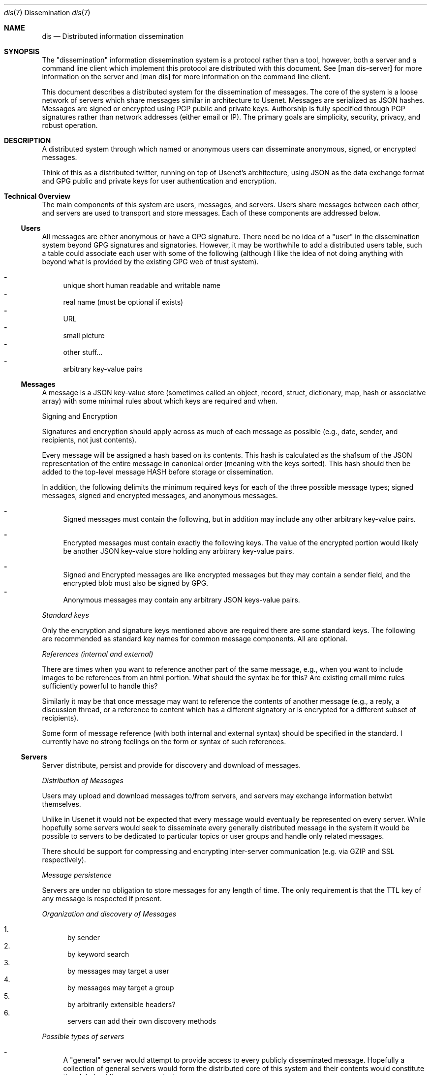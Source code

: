 .\" man 7 groff_mdoc  Best resource ever
.Dd October 31, 2012
.Dt dis \&7 "Dissemination"
.Os
.Sh NAME
.Nm dis
.Nd Distributed information dissemination
.Sh SYNOPSIS
The "dissemination" information dissemination system is a protocol
rather than a tool, however, both a server and a command line client
which implement this protocol are distributed with this document.  See
[man dis-server] for more information on the server and [man dis] for
more information on the command line client.
.Pp
This document describes a distributed system for the dissemination of
messages.  The core of the system is a loose network of servers which
share messages similar in architecture to Usenet.  Messages are
serialized as JSON hashes.  Messages are signed or encrypted using PGP
public and private keys.  Authorship is fully specified through PGP
signatures rather than network addresses (either email or IP).  The
primary goals are simplicity, security, privacy, and robust operation.
.
.Sh DESCRIPTION
.
.Pp
A distributed system through which named or anonymous users can
disseminate anonymous, signed, or encrypted messages.
.
.Pp
Think of this as a distributed twitter, running on top of Usenet's
architecture, using JSON as the data exchange format and GPG public
and private keys for user authentication and encryption.
.
.Sh Technical Overview
.
The main components of this system are users, messages, and servers.
Users share messages between each other, and servers are used to
transport and store messages.  Each of these components are addressed
below.
.
.Ss Users
.Pp
All messages are either anonymous or have a GPG signature.  There need
be no idea of a "user" in the dissemination system beyond GPG
signatures and signatories.  However, it may be worthwhile to add a
distributed users table, such a table could associate each user with
some of the following (although I like the idea of not doing anything
with beyond what is provided by the existing GPG web of trust system).
.Pp
.Bl -dash -compact
.  It
unique short human readable and writable name
.  It
real name (must be optional if exists)
.  It
URL
.  It
small picture
.  It
other stuff...
.  It
arbitrary key-value pairs
.El
.
.Ss Messages
.Pp
A message is a JSON key-value store (sometimes called an object,
record, struct, dictionary, map, hash or associative array) with some
minimal rules about which keys are required and when.
.Pp
Signing and Encryption
.Pp
Signatures and encryption should apply across as much of each message
as possible (e.g., date, sender, and recipients, not just contents).
.Pp
Every message will be assigned a hash based on its contents.  This
hash is calculated as the sha1sum of the JSON representation of the
entire message in canonical order (meaning with the keys sorted).
This hash should then be added to the top-level message HASH before
storage or dissemination.
.Pp
In addition, the following delimits the minimum required keys for each
of the three possible message types; signed messages, signed and
encrypted messages, and anonymous messages.
.
.Pp
.Bl -dash -compact
.  It
Signed messages must contain the following, but in addition may
include any other arbitrary key-value pairs.
.Pp
.TS
tab(:);
rl.
Key:Description
_
keys:JSON array of the keys in the order they are signed.
signatory:Identifier of the signatory readable by GPG.
signature:ASCII armor signature of the concatenated values of keys.
.TE
.Pp
.  It
Encrypted messages must contain exactly the following keys.  The value
of the encrypted portion would likely be another JSON key-value store
holding any arbitrary key-value pairs.
.Pp
.TS
tab(:);
rl.
Key:Description
_
recipients:A list of the recipients
encrypted:ASCII armor encrypted blob of arbitrary contents.
.TE
.Pp
.  It
Signed and Encrypted messages are like encrypted messages but they may
contain a sender field, and the encrypted blob must also be signed by
GPG.
.  It
Anonymous messages may contain any arbitrary JSON keys-value pairs.
.El
.Pp
.Em Standard keys
.Pp
Only the encryption and signature keys mentioned above are required
there are some standard keys.  The following are recommended as
standard key names for common message components.  All are optional.
.Pp
.TS
tab(:);
rl.
Key:Description
_
contents:The actual content of the message.
date:Specifies when the message was posted.
TTL:Or "time to live" specifies the maximum time
   :\^the message may be preserved by a server.
subject:A brief subject or title.
.TE
.Pp
.Em References (internal and external)
.Pp
There are times when you want to reference another part of the same
message, e.g., when you want to include images to be references from
an html portion.  What should the syntax be for this?  Are existing
email mime rules sufficiently powerful to handle this?
.Pp
Similarly it may be that once message may want to reference the
contents of another message (e.g., a reply, a discussion thread, or a
reference to content which has a different signatory or is encrypted
for a different subset of recipients).
.Pp
Some form of message reference (with both internal and external
syntax) should be specified in the standard.  I currently have no
strong feelings on the form or syntax of such references.
.Pp
.Ss Servers
.Pp
Server distribute, persist and provide for discovery and download of
messages.
.Pp
.Em Distribution of Messages
.Pp
Users may upload and download messages to/from servers, and servers
may exchange information betwixt themselves.
.Pp
Unlike in Usenet it would not be expected that every message would
eventually be represented on every server.  While hopefully some
servers would seek to disseminate every generally distributed message
in the system it would be possible to servers to be dedicated to
particular topics or user groups and handle only related messages.
.Pp
There should be support for compressing and encrypting inter-server
communication (e.g. via GZIP and SSL respectively).
.Pp
.Em Message persistence
.Pp
Servers are under no obligation to store messages for any length of
time.  The only requirement is that the TTL key of any message is
respected if present.
.Pp
.Em Organization and discovery of Messages
.Pp
.Pp
.Bl -enum -compact
.It
by sender
.It
by keyword search
.It
by messages may target a user
.It
by messages may target a group
.It
by arbitrarily extensible headers?
.It
servers can add their own discovery methods
.El
.Pp
.Em Possible types of servers
.Pp
.Bl -dash
.It
A "general" server would attempt to provide access to every publicly
disseminated message.  Hopefully a collection of general servers would
form the distributed core of this system and their contents would
constitute the global public message contents.
.It
A "topic" or "community" server may not perform any message exchange
with other servers, or may only exchange messages with a specific
topic or community of servers.  Such servers may only allow uploads of
specific messages discriminated by signatory or perhaps by content or
moderator.
.It
A "personal" server may only post messages from a single signatory and
may do no inter-server communication whatsoever.  Such a server could
serve as a personal "home" on the web, like a homepage.
.Pp
Using message references numerous messages could be presented in a
unified place (or page or view).  Such a personal presence on the web
may have numerous advantages over a static home page.
.Pp
Every piece of content would be signed.  Content could easily be added
through the addition of messages.  Messages encrypted for particular
groups could be used to display different information to different
groups of readers.  Such a personal message server could serve the
same role as a Facebook page (at least as I understand Facebook, I've
never used it myself).
.El
.Pp
.Sh Robustness
.Pp
Robustness of operation include continued operation of the system as a
whole, and persistence of individual messages.  Both are attained
through spatial distribution and the lack of single points of failure.
All servers are peers, and each server is capable of serving any
message.  There is no single location at which a message exists, so to
remove a message from the system every copy of the message (server
side or client side) must be removed from the system.
.Sh Privacy Considerations
.Pp
GPG allows for the encryption of messages sent between users.
Currently the only way to target a message at a recipient is to
encrypt the message for that recipient.  By requiring the use of GPG
encryption of messages on the client side this framework should
greatly increase privacy over email (which is normally unencrypted)
and other communication systems in which servers must be trusted with
private contents.
.Ss Privacy of Meta-information
.Pp
The meta-information of the communication (who communicated with who
and when) is an increasingly common target of surveillance.  Such
information is often easier to collect without a warrant as it does
not include the contents communication.
.Pp
Is there a way to send an encrypted message to a recipient, without
exposing either the identity of the sender or of the recipient?  In a
system with potentially malicious servers, this question reduces to
the search for a technique by which a user can both; search through
the messages on a server to identify which messages are encrypted for
the user in question, and download messages from a server anonymously.
.Pp
Anonymous search seems like it could be a difficult problem.  The
sender of the encrypted message would have to encrypt the names of the
recipients in such a way that they can only be decrypted by the
recipients (this can be done with standard GPG).  However, as it is
unfeasible for the user to decrypt \fBevery\fR message on a public
server there must be a way for a server to perform the search for the
recipient without knowing either (1) the encrypted search term or (2)
the encrypted contents (e.g., list of recipients) being searched.
.Pp
How about using homologous encryption?  The sender and the recipient
each have access to their own private keys, and the other's public
key.  Is this enough shared information for the sender and recipient
to encrypt some token (say the recipient's name) homologously, such
that; (1) the recipient can submit her encrypted token to the server,
(2) the server can search for a matching token across encrypted fields
in multiple messages without any knowledge of the value of the token,
and ideally (3) the server can not encrypt a term (such as the
recipients name, or a banned search term) and then search for that
encrypted term.
.
.Sh Security Considerations
.Pp
I'm sure there are some, but who knows what.  Any with JSON parsing or
GPG signature verification or decryption could be issues here.  Many
Usenet security issues could also be relevant here.
.Sh Tools
.Pp
Here is a provisional list of those tools which should exist in some
form to form a proof of concept that this idea has legs.  So far the
first and the last exist.
.Pp
.Bl -enum -compact
.It
A message server.  Currently a node server does exist and GPG bindings
for node allowing message signature verification have been written.
.It
A web interface to a message server.  This would require a way of
calling GPG from within the browser to verify signatures, to decrypt
messages, and to encrypt and sign outgoing messages.
.It
Another web front end allowing for the assembly of messages with html
content into web pages.  This would provide for easily updated web
pages with strict access controls based on the subset of the available
messages which the reading has permission to decrypt.
.It
Command line tools for browsing local and remote message repositories,
and for encoding and decoding messages.
.El
